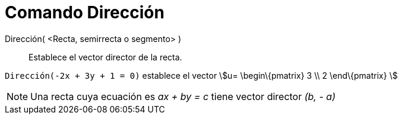 = Comando Dirección
:page-en: commands/Direction_Command
ifdef::env-github[:imagesdir: /es/modules/ROOT/assets/images]

Dirección( <Recta, semirrecta o segmento> )::
  Establece el vector director de la recta.

[EXAMPLE]
====

`++Dirección(-2x + 3y + 1 = 0)++` establece el vector stem:[u= \begin\{pmatrix} 3 \\ 2 \end\{pmatrix} ]

====

[NOTE]
====

Una recta cuya ecuación es _ax + by = c_ tiene vector director _(b, - a)_

====

